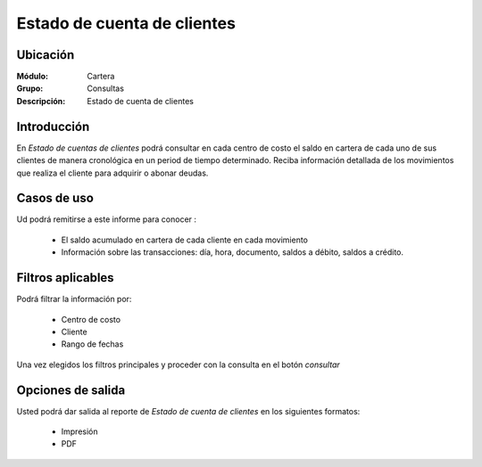 =============================
Estado de cuenta de clientes
=============================

Ubicación
---------

:Módulo:
 Cartera

:Grupo:
 Consultas

:Descripción:
  Estado de cuenta de clientes

Introducción
------------

En *Estado de cuentas de clientes* podrá consultar en cada centro de costo el saldo en cartera de cada uno de sus clientes de manera cronológica en un period de tiempo determinado. Reciba información detallada de los movimientos que realiza el cliente para adquirir o abonar deudas.

Casos de uso
------------

Ud podrá remitirse a este informe para conocer :

	- El saldo acumulado en cartera de cada cliente en cada movimiento
	- Información sobre las transacciones: día, hora, documento, saldos a débito, saldos a crédito.
	


Filtros aplicables
------------------
Podrá filtrar la información por:

	- Centro de costo
	- Cliente
	- Rango de fechas

Una vez elegidos los filtros principales y proceder con la consulta en el botón |btn_ok.bmp| *consultar* 

Opciones de salida
------------------
Usted podrá dar salida al reporte de *Estado de cuenta de clientes* en los siguientes formatos:

	- |printer_q.bmp| Impresión
	- |pdf_logo.gif| PDF




.. |pdf_logo.gif| image:: /_images/generales/pdf_logo.gif
.. |excel.bmp| image:: /_images/generales/excel.bmp
.. |codbar.png| image:: /_images/generales/codbar.png
.. |printer_q.bmp| image:: /_images/generales/printer_q.bmp
.. |calendaricon.gif| image:: /_images/generales/calendaricon.gif
.. |gear.bmp| image:: /_images/generales/gear.bmp
.. |openfolder.bmp| image:: /_images/generales/openfold.bmp
.. |library_listview.bmp| image:: /_images/generales/library_listview.png
.. |plus.bmp| image:: /_images/generales/plus.bmp
.. |wzedit.bmp| image:: /_images/generales/wzedit.bmp
.. |buscar.bmp| image:: /_images/generales/buscar.bmp
.. |delete.bmp| image:: /_images/generales/delete.bmp
.. |btn_ok.bmp| image:: /_images/generales/btn_ok.bmp
.. |refresh.bmp| image:: /_images/generales/refresh.bmp
.. |descartar.bmp| image:: /_images/generales/descartar.bmp
.. |save.bmp| image:: /_images/generales/save.bmp
.. |wznew.bmp| image:: /_images/generales/wznew.bmp